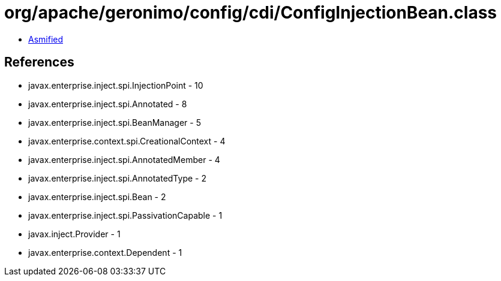 = org/apache/geronimo/config/cdi/ConfigInjectionBean.class

 - link:ConfigInjectionBean-asmified.java[Asmified]

== References

 - javax.enterprise.inject.spi.InjectionPoint - 10
 - javax.enterprise.inject.spi.Annotated - 8
 - javax.enterprise.inject.spi.BeanManager - 5
 - javax.enterprise.context.spi.CreationalContext - 4
 - javax.enterprise.inject.spi.AnnotatedMember - 4
 - javax.enterprise.inject.spi.AnnotatedType - 2
 - javax.enterprise.inject.spi.Bean - 2
 - javax.enterprise.inject.spi.PassivationCapable - 1
 - javax.inject.Provider - 1
 - javax.enterprise.context.Dependent - 1
